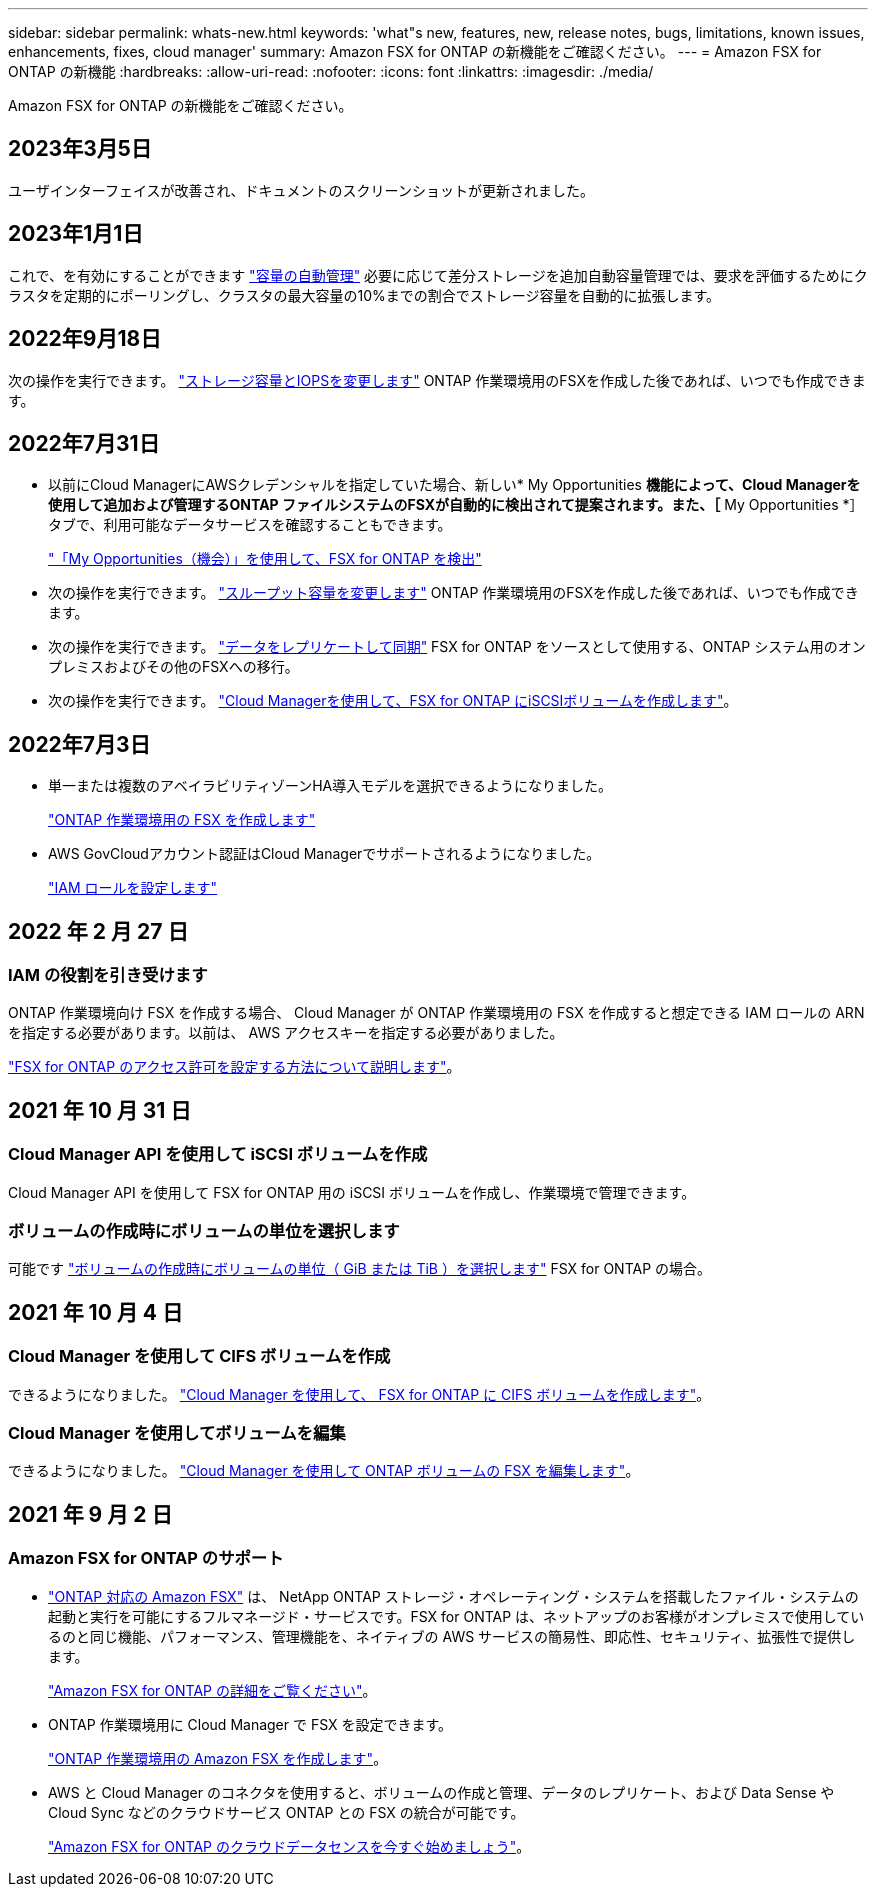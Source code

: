 ---
sidebar: sidebar 
permalink: whats-new.html 
keywords: 'what"s new, features, new, release notes, bugs, limitations, known issues, enhancements, fixes, cloud manager' 
summary: Amazon FSX for ONTAP の新機能をご確認ください。 
---
= Amazon FSX for ONTAP の新機能
:hardbreaks:
:allow-uri-read: 
:nofooter: 
:icons: font
:linkattrs: 
:imagesdir: ./media/


[role="lead"]
Amazon FSX for ONTAP の新機能をご確認ください。



== 2023年3月5日

ユーザインターフェイスが改善され、ドキュメントのスクリーンショットが更新されました。



== 2023年1月1日

これで、を有効にすることができます link:https://docs.netapp.com/us-en/cloud-manager-fsx-ontap/use/task-manage-working-environment.html#manage-automatic-capacity["容量の自動管理"^] 必要に応じて差分ストレージを追加自動容量管理では、要求を評価するためにクラスタを定期的にポーリングし、クラスタの最大容量の10%までの割合でストレージ容量を自動的に拡張します。



== 2022年9月18日

次の操作を実行できます。 link:https://docs.netapp.com/us-en/cloud-manager-fsx-ontap/use/task-manage-working-environment.html#change-storage-capacity-and-IOPS["ストレージ容量とIOPSを変更します"^] ONTAP 作業環境用のFSXを作成した後であれば、いつでも作成できます。



== 2022年7月31日

* 以前にCloud ManagerにAWSクレデンシャルを指定していた場合、新しい* My Opportunities *機能によって、Cloud Managerを使用して追加および管理するONTAP ファイルシステムのFSXが自動的に検出されて提案されます。また、［* My Opportunities *］タブで、利用可能なデータサービスを確認することもできます。
+
link:https://docs.netapp.com/us-en/cloud-manager-fsx-ontap/use/task-creating-fsx-working-environment.html#discover-an-existing-fsx-for-ontap-file-system["「My Opportunities（機会）」を使用して、FSX for ONTAP を検出"^]

* 次の操作を実行できます。 link:https://docs.netapp.com/us-en/cloud-manager-fsx-ontap/use/task-manage-working-environment.html#change-throughput-capacity["スループット容量を変更します"^] ONTAP 作業環境用のFSXを作成した後であれば、いつでも作成できます。
* 次の操作を実行できます。 link:https://docs.netapp.com/us-en/cloud-manager-fsx-ontap/use/task-manage-fsx-volumes.html#replicate-and-sync-data["データをレプリケートして同期"^] FSX for ONTAP をソースとして使用する、ONTAP システム用のオンプレミスおよびその他のFSXへの移行。
* 次の操作を実行できます。 link:https://docs.netapp.com/us-en/cloud-manager-fsx-ontap/use/task-add-fsx-volumes.html#creating-volumes["Cloud Managerを使用して、FSX for ONTAP にiSCSIボリュームを作成します"^]。




== 2022年7月3日

* 単一または複数のアベイラビリティゾーンHA導入モデルを選択できるようになりました。
+
link:https://docs.netapp.com/us-en/cloud-manager-fsx-ontap/use/task-creating-fsx-working-environment.html#create-an-amazon-fsx-for-ontap-working-environment["ONTAP 作業環境用の FSX を作成します"^]

* AWS GovCloudアカウント認証はCloud Managerでサポートされるようになりました。
+
link:https://docs.netapp.com/us-en/cloud-manager-fsx-ontap/requirements/task-setting-up-permissions-fsx.html#set-up-the-iam-role["IAM ロールを設定します"^]





== 2022 年 2 月 27 日



=== IAM の役割を引き受けます

ONTAP 作業環境向け FSX を作成する場合、 Cloud Manager が ONTAP 作業環境用の FSX を作成すると想定できる IAM ロールの ARN を指定する必要があります。以前は、 AWS アクセスキーを指定する必要がありました。

link:https://docs.netapp.com/us-en/cloud-manager-fsx-ontap/requirements/task-setting-up-permissions-fsx.html["FSX for ONTAP のアクセス許可を設定する方法について説明します"^]。



== 2021 年 10 月 31 日



=== Cloud Manager API を使用して iSCSI ボリュームを作成

Cloud Manager API を使用して FSX for ONTAP 用の iSCSI ボリュームを作成し、作業環境で管理できます。



=== ボリュームの作成時にボリュームの単位を選択します

可能です link:https://docs.netapp.com/us-en/cloud-manager-fsx-ontap/use/task-add-fsx-volumes.html#creating-volumes["ボリュームの作成時にボリュームの単位（ GiB または TiB ）を選択します"^] FSX for ONTAP の場合。



== 2021 年 10 月 4 日



=== Cloud Manager を使用して CIFS ボリュームを作成

できるようになりました。 link:https://docs.netapp.com/us-en/cloud-manager-fsx-ontap/use/task-add-fsx-volumes.html#creating-volumes["Cloud Manager を使用して、 FSX for ONTAP に CIFS ボリュームを作成します"^]。



=== Cloud Manager を使用してボリュームを編集

できるようになりました。 link:https://docs.netapp.com/us-en/cloud-manager-fsx-ontap/use/task-manage-fsx-volumes.html#editing-volumes["Cloud Manager を使用して ONTAP ボリュームの FSX を編集します"^]。



== 2021 年 9 月 2 日



=== Amazon FSX for ONTAP のサポート

* link:https://docs.aws.amazon.com/fsx/latest/ONTAPGuide/what-is-fsx-ontap.html["ONTAP 対応の Amazon FSX"^] は、 NetApp ONTAP ストレージ・オペレーティング・システムを搭載したファイル・システムの起動と実行を可能にするフルマネージド・サービスです。FSX for ONTAP は、ネットアップのお客様がオンプレミスで使用しているのと同じ機能、パフォーマンス、管理機能を、ネイティブの AWS サービスの簡易性、即応性、セキュリティ、拡張性で提供します。
+
link:https://docs.netapp.com/us-en/cloud-manager-fsx-ontap/start/concept-fsx-aws.html["Amazon FSX for ONTAP の詳細をご覧ください"^]。

* ONTAP 作業環境用に Cloud Manager で FSX を設定できます。
+
link:https://docs.netapp.com/us-en/cloud-manager-fsx-ontap/use/task-creating-fsx-working-environment.html["ONTAP 作業環境用の Amazon FSX を作成します"^]。

* AWS と Cloud Manager のコネクタを使用すると、ボリュームの作成と管理、データのレプリケート、および Data Sense や Cloud Sync などのクラウドサービス ONTAP との FSX の統合が可能です。
+
link:https://docs.netapp.com/us-en/cloud-manager-data-sense/task-scanning-fsx.html["Amazon FSX for ONTAP のクラウドデータセンスを今すぐ始めましょう"^]。


